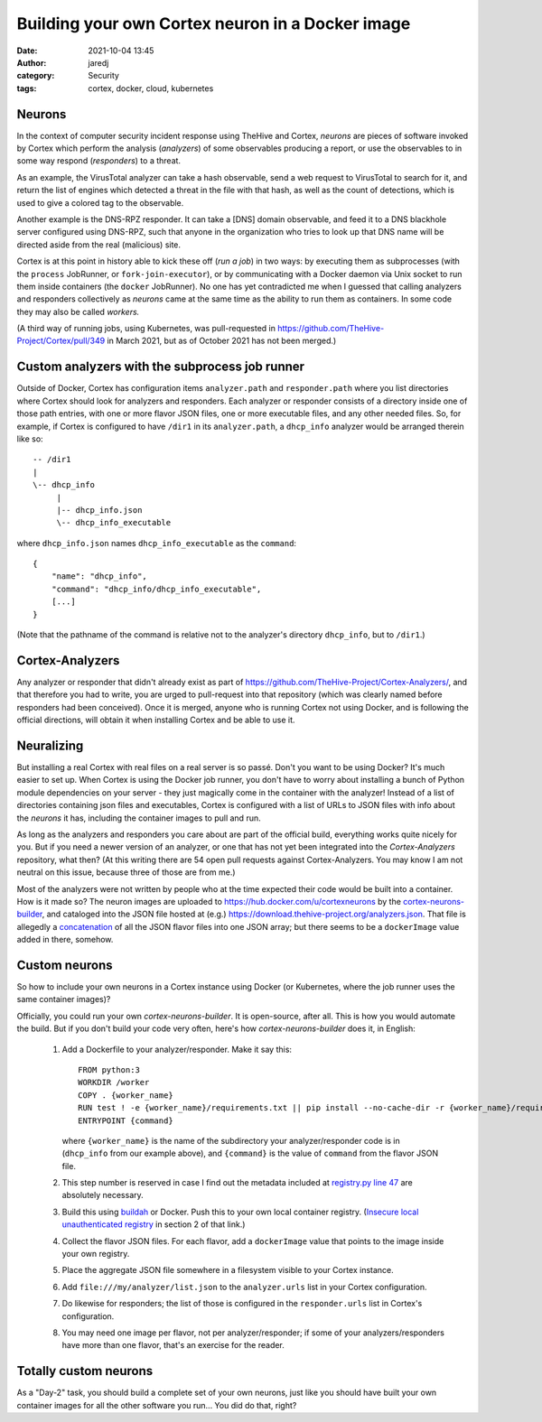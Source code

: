 Building your own Cortex neuron in a Docker image
#################################################
:date: 2021-10-04 13:45
:author: jaredj
:category: Security
:tags: cortex, docker, cloud, kubernetes

Neurons
-------

In the context of computer security incident response using TheHive
and Cortex, `neurons` are pieces of software invoked by Cortex which
perform the analysis (`analyzers`) of some observables producing a
report, or use the observables to in some way respond (`responders`)
to a threat.

As an example, the VirusTotal analyzer can take a hash observable,
send a web request to VirusTotal to search for it, and return the list
of engines which detected a threat in the file with that hash, as well
as the count of detections, which is used to give a colored tag to the
observable.

Another example is the DNS-RPZ responder. It can take a [DNS] domain
observable, and feed it to a DNS blackhole server configured using
DNS-RPZ, such that anyone in the organization who tries to look up
that DNS name will be directed aside from the real (malicious) site.

Cortex is at this point in history able to kick these off (`run a
job`) in two ways: by executing them as subprocesses (with the
``process`` JobRunner, or ``fork-join-executor``), or by communicating
with a Docker daemon via Unix socket to run them inside containers
(the ``docker`` JobRunner). No one has yet contradicted me when I
guessed that calling analyzers and responders collectively as
`neurons` came at the same time as the ability to run them as
containers. In some code they may also be called `workers.`

(A third way of running jobs, using Kubernetes, was pull-requested in
https://github.com/TheHive-Project/Cortex/pull/349 in March 2021, but
as of October 2021 has not been merged.)


Custom analyzers with the subprocess job runner
-----------------------------------------------

Outside of Docker, Cortex has configuration items ``analyzer.path``
and ``responder.path`` where you list directories where Cortex should
look for analyzers and responders. Each analyzer or responder consists
of a directory inside one of those path entries, with one or more
flavor JSON files, one or more executable files, and any other needed
files. So, for example, if Cortex is configured to have ``/dir1`` in
its ``analyzer.path``, a ``dhcp_info`` analyzer would be arranged
therein like so::

    -- /dir1
    |
    \-- dhcp_info
         |
         |-- dhcp_info.json
         \-- dhcp_info_executable

where ``dhcp_info.json`` names ``dhcp_info_executable`` as the
``command``::

    {
        "name": "dhcp_info",
        "command": "dhcp_info/dhcp_info_executable",
        [...]
    }

(Note that the pathname of the command is relative not to the
analyzer's directory ``dhcp_info``, but to ``/dir1``.)


Cortex-Analyzers
----------------

Any analyzer or responder that didn't already exist as part of
https://github.com/TheHive-Project/Cortex-Analyzers/, and that
therefore you had to write, you are urged to pull-request into that
repository (which was clearly named before responders had been
conceived). Once it is merged, anyone who is running Cortex not using
Docker, and is following the official directions, will obtain it when
installing Cortex and be able to use it.


Neuralizing
-----------

But installing a real Cortex with real files on a real server is so
passé. Don't you want to be using Docker? It's much easier to set
up. When Cortex is using the Docker job runner, you don't have to
worry about installing a bunch of Python module dependencies on your
server - they just magically come in the container with the analyzer!
Instead of a list of directories containing json files and
executables, Cortex is configured with a list of URLs to JSON files
with info about the `neurons` it has, including the container images
to pull and run.

As long as the analyzers and responders you care about are part of the
official build, everything works quite nicely for you. But if you need
a newer version of an analyzer, or one that has not yet been
integrated into the `Cortex-Analyzers` repository, what then? (At this
writing there are 54 open pull requests against Cortex-Analyzers. You
may know I am not neutral on this issue, because three of those are
from me.)

Most of the analyzers were not written by people who at the time
expected their code would be built into a container. How is it made
so? The neuron images are uploaded to
https://hub.docker.com/u/cortexneurons by the
`cortex-neurons-builder`_, and cataloged into the JSON file hosted at
(e.g.) https://download.thehive-project.org/analyzers.json. That file
is allegedly a `concatenation`_ of all the JSON flavor files into one
JSON array; but there seems to be a ``dockerImage`` value added in
there, somehow.

.. _`cortex-neurons-builder`: https://github.com/TheHive-Project/cortex-neurons-builder
.. _`concatenation`:
   https://github.com/TheHive-Project/CortexDocs/blob/5fdc930feb2d5a9f95fcabd7d96dccedae62d993/admin/cortex3.md


Custom neurons
--------------

So how to include your own neurons in a Cortex instance using Docker
(or Kubernetes, where the job runner uses the same container images)?

Officially, you could run your own `cortex-neurons-builder`. It is
open-source, after all. This is how you would automate the build. But
if you don't build your code very often, here's how
`cortex-neurons-builder` does it, in English:

 1. Add a Dockerfile to your analyzer/responder. Make it say this::

        FROM python:3
        WORKDIR /worker
        COPY . {worker_name}
        RUN test ! -e {worker_name}/requirements.txt || pip install --no-cache-dir -r {worker_name}/requirements.txt
        ENTRYPOINT {command}
        
    where ``{worker_name}`` is the name of the subdirectory your
    analyzer/responder code is in (``dhcp_info`` from our example
    above), and ``{command}`` is the value of ``command`` from the
    flavor JSON file.
 2. This step number is reserved in case I find out the metadata
    included at `registry.py line 47
    <https://github.com/TheHive-Project/cortex-neurons-builder/blob/fe8c39333c3ebf52db8ce6a0ea83878998774bba/registry.py#L47>`_
    are absolutely necessary.
 3. Build this using `buildah <https://buildah.io>`_ or Docker. Push
    this to your own local container registry. (`Insecure local
    unauthenticated registry <cortex-on-kubernetes.html>`_ in section
    2 of that link.)
 4. Collect the flavor JSON files. For each flavor, add a
    ``dockerImage`` value that points to the image inside your own
    registry.
 5. Place the aggregate JSON file somewhere in a filesystem visible to
    your Cortex instance.
 6. Add ``file:///my/analyzer/list.json`` to the ``analyzer.urls``
    list in your Cortex configuration.
 7. Do likewise for responders; the list of those is configured in the
    ``responder.urls`` list in Cortex's configuration.
 8. You may need one image per flavor, not per analyzer/responder; if some
    of your analyzers/responders have more than one flavor, that's
    an exercise for the reader. 


Totally custom neurons
----------------------

As a "Day-2" task, you should build a complete set of your own
neurons, just like you should have built your own container images for
all the other software you run... You did do that, right?
